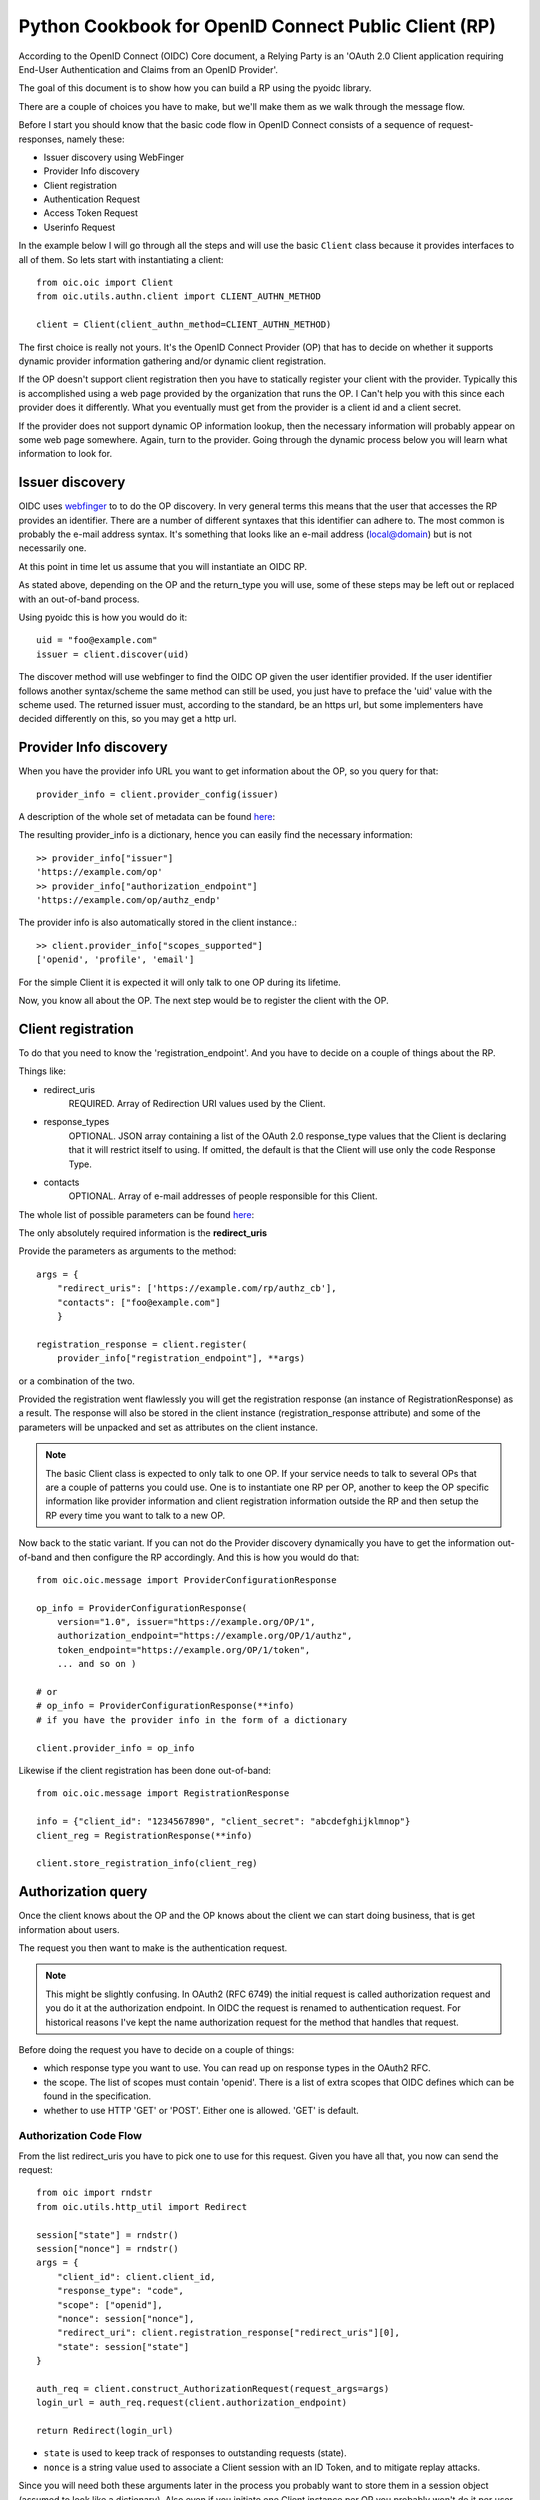 .. _howto_rp:

Python Cookbook for OpenID Connect Public Client (RP)
=====================================================

According to the OpenID Connect (OIDC) Core document,
a Relying Party is an 'OAuth 2.0 Client application requiring End-User
Authentication and Claims from an OpenID Provider'.

The goal of this document is to show how you can build a RP using the pyoidc
library.

There are a couple of choices you have to make, but we'll make them as
we walk through the message flow.

Before I start you should know that the basic code flow in OpenID Connect
consists of a sequence of request-responses, namely these:

* Issuer discovery using WebFinger
* Provider Info discovery
* Client registration
* Authentication Request
* Access Token Request
* Userinfo Request

In the example below I will go through all the steps and will use the basic
``Client`` class because it provides interfaces to all of them.
So lets start with instantiating a client::

    from oic.oic import Client
    from oic.utils.authn.client import CLIENT_AUTHN_METHOD

    client = Client(client_authn_method=CLIENT_AUTHN_METHOD)

The first choice is really not yours. It's the OpenID Connect Provider (OP)
that has to decide on whether it supports dynamic provider information
gathering and/or dynamic client registration.

If the OP doesn't support client registration then you have to statically register
your client with the provider. Typically this is accomplished using a web
page provided by the organization that runs the OP. I Can't help
you with this since each provider does it differently. What you eventually
must get from the provider is a client id and a client secret.

If the provider does not support dynamic OP information lookup, then
the necessary information will probably appear on some web page somewhere.
Again, turn to the provider. Going through the dynamic process below
you will learn what information to look for.

Issuer discovery
----------------

OIDC uses `webfinger`_ to to do the OP discovery. In very general terms this means
that the user that accesses the RP provides an identifier. There are a number
of different syntaxes that this identifier can adhere to. The most common is
probably the e-mail address syntax. It's something that looks like an e-mail
address (local@domain) but is not necessarily one.

.. _webfinger: http://tools.ietf.org/html/rfc7033

At this point in time let us assume that you will instantiate an OIDC RP.

.. Note::Oh, by the way I will probably alternate between talking about the RP
    and the client, don't get caught up on that, they are the same thing.

As stated above, depending on the OP and the return_type you
will use, some of these steps may be left out or replaced with an out-of-band
process.

Using pyoidc this is how you would do it::

    uid = "foo@example.com"
    issuer = client.discover(uid)

The discover method will use webfinger to find the OIDC OP given the user
identifier provided. If the user identifier follows another syntax/scheme
the same method can still be used, you just have to preface the 'uid'
value with the scheme used.
The returned issuer must, according to the standard, be an https url, but some
implementers have decided differently on this, so you may get a http url.

Provider Info discovery
-----------------------

When you have the provider info URL you want to get information about the OP, so
you query for that::

    provider_info = client.provider_config(issuer)

A description of the whole set of metadata can be found here__:

__ http://openid.net/specs/openid-connect-discovery-1_0.html#ProviderMetadata

.. Note::One parameter of the provider info is the issuer parameter. This
     is supposed to be *exactly* the same as the URL you used to fetch the
     information. Now, this isn't valid for some providers. You can tell the
     client to not care about this by setting
     client.allow["issuer_mismatch"] = True

The resulting provider_info is a dictionary, hence you can easily find the
necessary information::

    >> provider_info["issuer"]
    'https://example.com/op'
    >> provider_info["authorization_endpoint"]
    'https://example.com/op/authz_endp'

The provider info is also automatically stored in the client instance.::

    >> client.provider_info["scopes_supported"]
    ['openid', 'profile', 'email']


For the simple Client it is expected it will only talk to one OP during its
lifetime.

Now, you know all about the OP. The next step would be to register the
client with the OP.


Client registration
-------------------

To do that you need to know the 'registration_endpoint'.
And you have to decide on a couple of things about the RP.

Things like:

* redirect_uris
    REQUIRED. Array of Redirection URI values used by the Client.
* response_types
    OPTIONAL. JSON array containing a list of the OAuth 2.0 response_type
    values that the Client is declaring that it will restrict itself to using.
    If omitted, the default is that the Client will use only the code Response
    Type.
* contacts
    OPTIONAL. Array of e-mail addresses of people responsible for this Client.

The whole list of possible parameters can be found `here`__:

__ http://openid.net/specs/openid-connect-registration-1_0.html#ClientMetadata

The only absolutely required information is the **redirect_uris**

Provide the parameters as arguments to the method::

    args = {
        "redirect_uris": ['https://example.com/rp/authz_cb'],
        "contacts": ["foo@example.com"]
        }

    registration_response = client.register(
        provider_info["registration_endpoint"], **args)

or a combination of the two.

Provided the registration went flawlessly you will get the registration response
(an instance of RegistrationResponse) as a result. The response will also be
stored in the client instance (registration_response attribute) and some of the parameters
will be unpacked and set as attributes on the client instance.

.. Note:: The basic Client class is expected to only talk to one OP. If your service
    needs to talk to several OPs that are a couple of patterns you could use.
    One is to instantiate one RP per OP, another to keep the OP specific information
    like provider information and client registration information outside the
    RP and then setup the RP every time you want to talk to a new OP.

Now back to the static variant. If you can not do the Provider discovery
dynamically you have to get the information out-of-band and then configure
the RP accordingly. And this is how you would do that::

    from oic.oic.message import ProviderConfigurationResponse

    op_info = ProviderConfigurationResponse(
        version="1.0", issuer="https://example.org/OP/1",
        authorization_endpoint="https://example.org/OP/1/authz",
        token_endpoint="https://example.org/OP/1/token",
        ... and so on )

    # or
    # op_info = ProviderConfigurationResponse(**info)
    # if you have the provider info in the form of a dictionary

    client.provider_info = op_info

Likewise if the client registration has been done out-of-band::

    from oic.oic.message import RegistrationResponse

    info = {"client_id": "1234567890", "client_secret": "abcdefghijklmnop"}
    client_reg = RegistrationResponse(**info)

    client.store_registration_info(client_reg)


Authorization query
-------------------

Once the client knows about the OP and the OP knows about the client we can
start doing business, that is get information about users.

The request you then want to make is the authentication request.

.. Note:: This might be slightly confusing. In OAuth2 (RFC 6749) the initial
    request is called authorization request and you do it at the authorization
    endpoint. In OIDC the request is renamed to authentication request.
    For historical reasons I've kept the name authorization request for the
    method that handles that request.

Before doing the request you have to decide on a couple of things:

* which response type you want to use.  You can read up on response types in
  the OAuth2 RFC.
* the scope. The list of scopes must contain 'openid'. There is a list of
  extra scopes that OIDC defines which can be found in the specification.
* whether to use HTTP 'GET' or 'POST'. Either one is allowed. 'GET' is default.


Authorization Code Flow
^^^^^^^^^^^^^^^^^^^^^^^

From the list redirect_uris you have to pick one to use for this request.
Given you have all that, you now can send the request::

    from oic import rndstr
    from oic.utils.http_util import Redirect

    session["state"] = rndstr()
    session["nonce"] = rndstr()
    args = {
        "client_id": client.client_id,
        "response_type": "code",
        "scope": ["openid"],
        "nonce": session["nonce"],
        "redirect_uri": client.registration_response["redirect_uris"][0],
        "state": session["state"]
    }

    auth_req = client.construct_AuthorizationRequest(request_args=args)
    login_url = auth_req.request(client.authorization_endpoint)

    return Redirect(login_url)

* ``state`` is used to keep track of responses to outstanding
  requests (state).
* ``nonce`` is a string value used to associate a Client session with an ID Token,
  and to mitigate replay attacks.

Since you will need both these arguments later in the process you probably
want to store them in a session object (assumed to look like a dictionary).
Also even if you initiate one Client instance per OP you probably won't do it
per user so you have to keep the state and nonce variables that belong to
a user together and separate from other users.

Eventually a response is sent to the URL given as the redirect_uri.

You can parse this response by doing::

    from oic.oic.message import AuthorizationResponse

    # If you're in a WSGI environment
    response = environ["QUERY_STRING"]

    aresp = client.parse_response(AuthorizationResponse, info=response,
                                  sformat="urlencoded")

    code = aresp["code"]
    assert aresp["state"] == session["state"]

``aresp`` is an instance of an AuthorizationResponse or an ErrorResponse.
The latter if an error was returned from the OP.
Among other things you should get back in the authentication response is
the same state value as you used
when sending the request. If you used the response_type='code' then you
should also receive a grant code which you then can use to get the access
token::

    args = {
        "code": aresp["code"],
        "redirect_uri": client.registration_response["redirect_uris"][0],
        "client_id": client.client_id,
        "client_secret": client.client_secret
    }

    resp = client.do_access_token_request(scope="openid",
                                          state=aresp["state"],
                                          request_args=args,
                                          authn_method="client_secret_basic"
                                          )


'scope' has to be the same as in the authentication request.

If you don't specify a specific client authentication method, then
*client_secret_basic* is used.

You have to provide client_id and client_secret as arguments, how they are used
depends on the authentication method used.

The response you get back is an instance of an AccessTokenResponse or again possibly
an ErrorResponse instance.

If it's an AccessTokenResponse the information in the response will be stored
in the client instance with *state* as the key for future use.
One of the items in the response will be the ID Token which contains information
about the authentication.
One parameter (or claim as it is also called) is the nonce you provide with
the authentication request.

And then the final request, the user info request::

    userinfo = client.do_user_info_request(state=aresp["state"])

Using the *state*, the client library will find the appropriate access token
and based on the token type choose the authentication method.

*userinfo* in an instance of OpenIDSchema or ErrorResponse. Given that you have
used openid as the scope, *userinfo* will not contain a lot of information,
actually only the *sub* parameter.

Implicit Flow
^^^^^^^^^^^^^

When using the Implicit Flow, all tokens are returned from the Authorization
Endpoint; the Token Endpoint is not used.

So::

    from oic import rndstr
    from oic.utils.http_util import Redirect

    session["state"] = rndstr()
    session["nonce"] = rndstr()
    args = {
        "client_id": client.client_id,
        "response_type": ["id_token", "token"],
        "scope": ["openid"],
        "state": session["state"],
        "nonce": session["nonce"],
        "redirect_uri": client.registration_response["redirect_uris"][0]
    }

    auth_req = client.construct_AuthorizationRequest(request_args=args)
    login_url = auth_req.request(client.authorization_endpoint)

    return Redirect(login_url)


As for the Authorization Code Flow, the authentication part will begin
with a redirect to a login page and end with a redirect back to the
registered redirect_uri.

Since the response will be returned as a fragment you need some special code
to catch that information. How you do that depends on your setup.

Again the response can be parsed by doing::

    from oic.oic.message import AuthorizationResponse

    aresp = client.parse_response(AuthorizationResponse, info=response,
                                  sformat="urlencoded")

    assert aresp["state"] == client.state

Now *aresp* will not contain any code reference but instead an access token and
an ID token. The access token can be used as described above to fetch user
information.

Using the Implicit Flow instead of the Authorization Code Flow will save you a
round trip but at the same time you will get an access token and no
refresh_token. So in order to get a new access token you have to perform another
authentication request.
